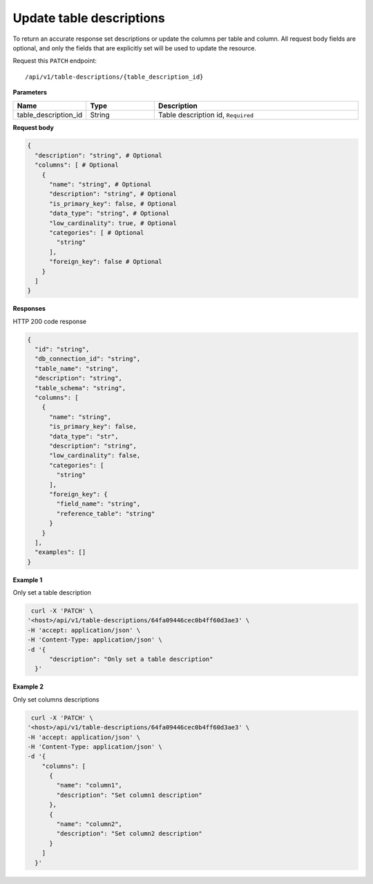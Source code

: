 .. _api.update_table_descriptions:

Update table descriptions
=======================

To return an accurate response set descriptions or update the columns per table and column. All request body fields are optional, and only the fields that are explicitly set will be used to update the resource.

Request this ``PATCH`` endpoint::

   /api/v1/table-descriptions/{table_description_id}


**Parameters**

.. csv-table::
   :header: "Name", "Type", "Description"
   :widths: 20, 20, 60

   "table_description_id", "String", "Table description id, ``Required``"

**Request body**

.. code-block:: rst

    {
      "description": "string", # Optional
      "columns": [ # Optional
        {
          "name": "string", # Optional
          "description": "string", # Optional
          "is_primary_key": false, # Optional
          "data_type": "string", # Optional
          "low_cardinality": true, # Optional
          "categories": [ # Optional
            "string"
          ],
          "foreign_key": false # Optional
        }
      ]
    }

**Responses**

HTTP 200 code response

.. code-block:: rst

    {
      "id": "string",
      "db_connection_id": "string",
      "table_name": "string",
      "description": "string",
      "table_schema": "string",
      "columns": [
        {
          "name": "string",
          "is_primary_key": false,
          "data_type": "str",
          "description": "string",
          "low_cardinality": false,
          "categories": [
            "string"
          ],
          "foreign_key": {
            "field_name": "string",
            "reference_table": "string"
          }
        }
      ],
      "examples": []
    }

**Example 1**

Only set a table description

.. code-block:: rst

   curl -X 'PATCH' \
  '<host>/api/v1/table-descriptions/64fa09446cec0b4ff60d3ae3' \
  -H 'accept: application/json' \
  -H 'Content-Type: application/json' \
  -d '{
        "description": "Only set a table description"
    }'

**Example 2**

Only set columns descriptions

.. code-block:: rst

   curl -X 'PATCH' \
  '<host>/api/v1/table-descriptions/64fa09446cec0b4ff60d3ae3' \
  -H 'accept: application/json' \
  -H 'Content-Type: application/json' \
  -d '{
      "columns": [
        {
          "name": "column1",
          "description": "Set column1 description"
        },
        {
          "name": "column2",
          "description": "Set column2 description"
        }
      ]
    }'
